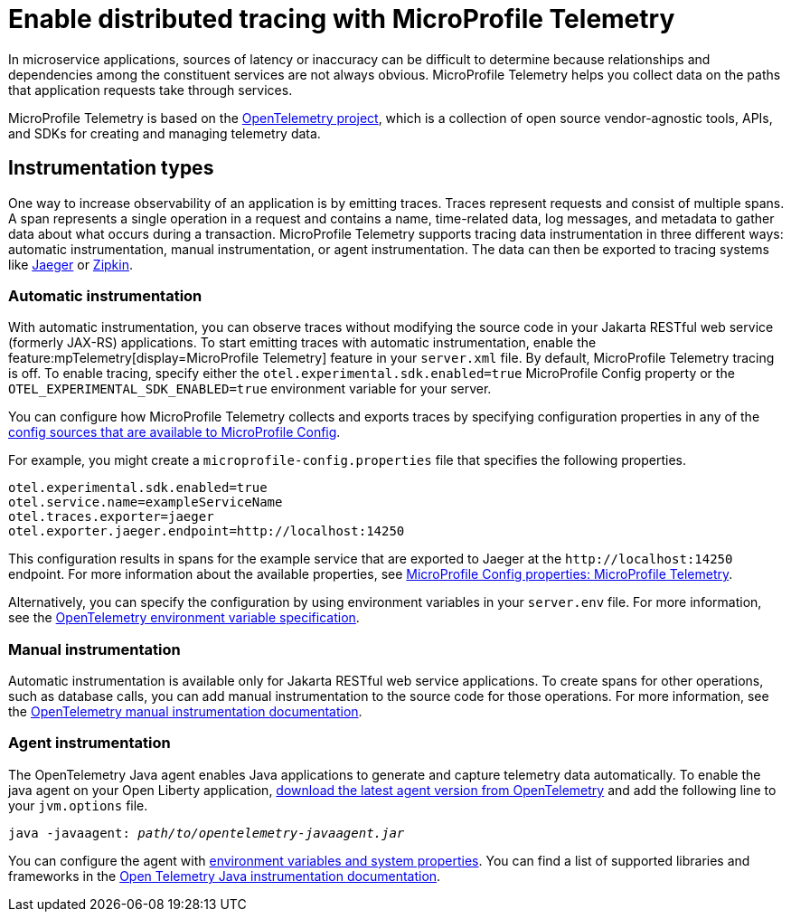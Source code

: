 // Copyright (c) 2022 IBM Corporation and others.
// Licensed under Creative Commons Attribution-NoDerivatives
// 4.0 International (CC BY-ND 4.0)
//   https://creativecommons.org/licenses/by-nd/4.0/
//
// Contributors:
//     IBM Corporation
//
:page-description:
:seo-description:
:page-layout: general-reference
:page-type: general
= Enable distributed tracing with MicroProfile Telemetry

In microservice applications, sources of latency or inaccuracy can be difficult to determine because relationships and dependencies among the constituent services are not always obvious. MicroProfile Telemetry helps you collect data on the paths that application requests take through services.

MicroProfile Telemetry is based on the https://opentelemetry.io/[OpenTelemetry project], which is a collection of open source vendor-agnostic tools, APIs, and SDKs for creating and managing telemetry data.

== Instrumentation types

One way to increase observability of an application is by emitting traces. Traces represent requests and consist of multiple spans. A span represents a single operation in a request and contains a name, time-related data, log messages, and metadata to gather data about what occurs during a transaction. MicroProfile Telemetry supports tracing data instrumentation in three different ways: automatic instrumentation, manual instrumentation, or agent instrumentation. The data can then be exported to tracing systems like https://www.jaegertracing.io/[Jaeger] or https://zipkin.io/[Zipkin].

=== Automatic instrumentation
With automatic instrumentation, you can observe traces without modifying the source code in your Jakarta RESTful web service (formerly JAX-RS) applications. To start emitting traces with automatic instrumentation, enable the feature:mpTelemetry[display=MicroProfile Telemetry] feature in your `server.xml` file. By default, MicroProfile Telemetry tracing is off. To enable tracing, specify either the `otel.experimental.sdk.enabled=true` MicroProfile Config property or the `OTEL_EXPERIMENTAL_SDK_ENABLED=true` environment variable for your server.

You can configure how MicroProfile Telemetry collects and exports traces by specifying configuration properties in any of the xref:external-configuration.adoc#default[config sources that are available to MicroProfile Config].

For example, you might create a `microprofile-config.properties` file that specifies the following properties.

[source,properties]
----
otel.experimental.sdk.enabled=true
otel.service.name=exampleServiceName
otel.traces.exporter=jaeger
otel.exporter.jaeger.endpoint=http://localhost:14250
----

This configuration results in spans for the example service that are exported to Jaeger at the `\http://localhost:14250` endpoint. For more information about the available properties, see xref:microprofile-config-properties.adoc#telemetry[MicroProfile Config properties: MicroProfile Telemetry].

Alternatively, you can specify the configuration by using  environment variables in your `server.env` file. For more information, see the https://github.com/open-telemetry/opentelemetry-specification/blob/main/specification/sdk-environment-variables.md[OpenTelemetry environment variable specification].

=== Manual instrumentation
Automatic instrumentation is available only for Jakarta RESTful web service applications. To create spans for other operations, such as database calls, you can add manual instrumentation to the source code for those operations. For more information, see the https://opentelemetry.io/docs/instrumentation/java/manual[OpenTelemetry manual instrumentation documentation].

=== Agent instrumentation
The OpenTelemetry Java agent enables Java applications to generate and capture telemetry data automatically. To enable the java agent on your Open Liberty application, https://github.com/open-telemetry/opentelemetry-java-instrumentation#getting-started[download the latest agent version from OpenTelemetry] and add the following line to your `jvm.options` file.

[subs=+quotes]
----
java -javaagent: _path/to/opentelemetry-javaagent.jar_
----

You can configure the agent with https://github.com/open-telemetry/opentelemetry-java-instrumentation#configuring-the-agent[environment variables and system properties]. You can find a list of supported libraries and frameworks in the https://github.com/open-telemetry/opentelemetry-java-instrumentation/blob/main/docs/supported-libraries.md#libraries--frameworks[Open Telemetry Java instrumentation documentation].
